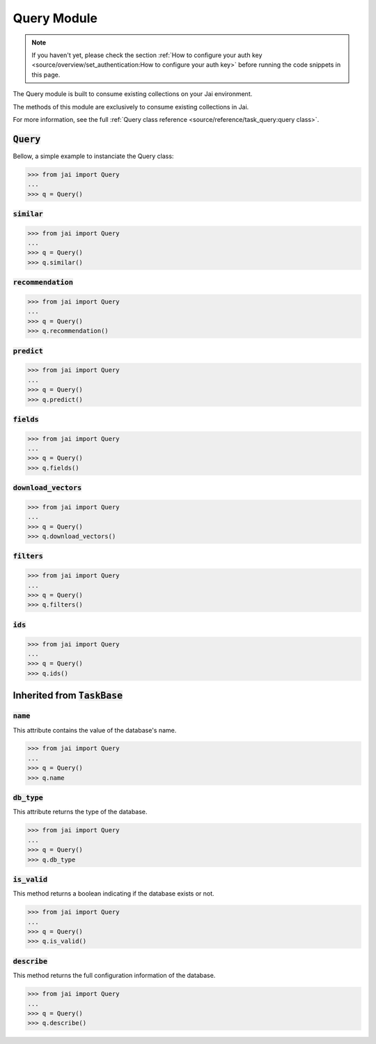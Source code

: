 ############
Query Module
############

.. note::
   If you haven't yet, please check the section 
   :ref:`How to configure your auth key <source/overview/set_authentication:How to configure your auth key>` 
   before running the code snippets in this page.

The Query module is built to consume existing collections on your Jai environment.

The methods of this module are exclusively to consume existing collections in Jai.

For more information, see the full :ref:`Query class reference <source/reference/task_query:query class>`.

:code:`Query`
===============

Bellow, a simple example to instanciate the Query class:

.. code-block:: python

   >>> from jai import Query
   ...
   >>> q = Query()


:code:`similar`
----------------------

.. code-block:: python

   >>> from jai import Query
   ...
   >>> q = Query()
   >>> q.similar()

:code:`recommendation`
----------------------

.. code-block:: python

   >>> from jai import Query
   ...
   >>> q = Query()
   >>> q.recommendation()

:code:`predict`
---------------

.. code-block:: python

   >>> from jai import Query
   ...
   >>> q = Query()
   >>> q.predict()


   
:code:`fields`
-----------------

.. code-block:: python

   >>> from jai import Query
   ...
   >>> q = Query()
   >>> q.fields()


      
:code:`download_vectors`
------------------------

.. code-block:: python

   >>> from jai import Query
   ...
   >>> q = Query()
   >>> q.download_vectors()

         
:code:`filters`
-----------------

.. code-block:: python

   >>> from jai import Query
   ...
   >>> q = Query()
   >>> q.filters()


:code:`ids`
-----------------

.. code-block:: python

   >>> from jai import Query
   ...
   >>> q = Query()
   >>> q.ids()

Inherited from :code:`TaskBase`
===============================

:code:`name`
-----------------

This attribute contains the value of the database's name.

.. code-block:: python

   >>> from jai import Query
   ...
   >>> q = Query()
   >>> q.name

:code:`db_type`
-----------------

This attribute returns the type of the database.

.. code-block:: python

   >>> from jai import Query
   ...
   >>> q = Query()
   >>> q.db_type
   
:code:`is_valid`
-----------------

This method returns a boolean indicating if the database exists or not.

.. code-block:: python

   >>> from jai import Query
   ...
   >>> q = Query()
   >>> q.is_valid()

:code:`describe`
-----------------

This method returns the full configuration information of the database.

.. code-block:: python

   >>> from jai import Query
   ...
   >>> q = Query()
   >>> q.describe()
